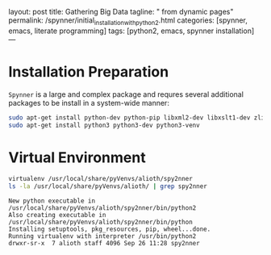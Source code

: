 layout: post
title: Gathering Big Data
tagline: " from dynamic pages"
permalink: /spynner/initial_installation_with_python2.html
categories: [spynner, emacs, literate programming]
tags: [python2, emacs, spynner installation]
---
#+END_HTML
#+STARTUP: showall
#+OPTIONS: tags:nil num:nil \n:nil @:t ::t |:t ^:{} _:{} *:t
* Installation Preparation
  ~Spynner~ is a large and complex package and requres several
  additional packages to be install in a system-wide manner:
  
    #+BEGIN_SRC sh :results output :eval never-export
    sudo apt-get install python-dev python-pip libxml2-dev libxslt1-dev zlib1g-dev libffi-dev libssl-dev
    sudo apt-get install python3 python3-dev python3-venv
    #+END_SRC

* Virtual Environment
    #+BEGIN_SRC sh :results output :eval never-export
    virtualenv /usr/local/share/pyVenvs/alioth/spy2nner
    ls -la /usr/local/share/pyVenvs/alioth/ | grep spy2nner
    #+END_SRC

    #+RESULTS:
    : New python executable in /usr/local/share/pyVenvs/alioth/spy2nner/bin/python2
    : Also creating executable in /usr/local/share/pyVenvs/alioth/spy2nner/bin/python
    : Installing setuptools, pkg_resources, pip, wheel...done.
    : Running virtualenv with interpreter /usr/bin/python2
    : drwxr-sr-x  7 alioth staff 4096 Sep 26 11:28 spy2nner
